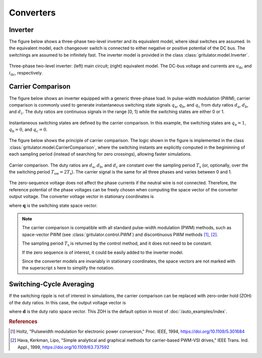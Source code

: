 Converters
==========

Inverter
--------

The figure below shows a three-phase two-level inverter and its equivalent model, 
where ideal switches  are assumed. In the equivalent model, each changeover 
switch is connected to either negative or positive potential of the DC bus. 
The switchings are assumed to be infinitely fast. The inverter model is provided 
in the class :class:`gritulator.model.Inverter`. 


.. figure:: figs/inverter.svg
   :width: 100%
   :align: center
   :alt: Three-phase two-level inverter
   :target: .

   Three-phase two-level inverter: (left) main circuit; (right) equivalent model. 
   The DC-bus voltage and currents are :math:`u_\mathrm{dc}` and 
   :math:`i_\mathrm{dc}`, respectively.

.. Six-Pulse Diode Bridge
.. ----------------------

.. The figure below shows a six-pulse diode bridge rectifier, where the inductor 
.. :math:`L` and the capacitor :math:`C` are placed in the DC link. For simplicity, 
.. a three-phase supply voltage is assumed to be stiff. The class 
.. :class:`gritulator.model.FrequencyConverter` applies this model as a part of a 
.. frequency converter model.

.. .. figure:: figs/diode_bridge.svg
..    :width: 100%
..    :align: center
..    :alt: Diode bridge
..    :target: .

..    Six-pulse diode bridge rectifier.

Carrier Comparison
------------------

The figure below shows an inverter equipped with a generic three-phase load. 
In pulse-width modulation (PWM), carrier comparison is commonly used to generate 
instantaneous switching state signals :math:`q_\mathrm{a}`, :math:`q_\mathrm{b}`, 
and :math:`q_\mathrm{c}` from duty ratios :math:`d_\mathrm{a}`, 
:math:`d_\mathrm{b}`, and :math:`d_\mathrm{c}`. The duty ratios are continuous 
signals in the range [0, 1} while the switching states are either 0 or 1.

.. figure:: figs/pwm_inverter.svg
   :width: 100%
   :align: center
   :alt: Inverter and carrier comparison
   :target: .

   Instantaneous switching states are defined by the carrier comparison. 
   In this example, the switching states are :math:`q_\mathrm{a}=1`, 
   :math:`q_\mathrm{b}=0`, and :math:`q_\mathrm{c}=0`.

The figure below shows the principle of carrier comparison. The logic shown in 
the figure is implemented in the class :class:`gritulator.model.CarrierComparison`, 
where the switching instants are explicitly computed in the begininning of each 
sampling period (instead of searching for zero crossings), allowing faster 
simulations.

.. figure:: figs/carrier_comparison.svg
   :width: 100%
   :align: center
   :alt: Carrier comparison
   :target: .

   Carrier comparison. The duty ratios are :math:`d_\mathrm{a}`, 
   :math:`d_\mathrm{b}`, and :math:`d_\mathrm{c}` are constant over the sampling 
   period :math:`T_\mathrm{s}` (or, optionally, over the the switching period 
   :math:`T_\mathrm{sw}=2T_\mathrm{s}`). The carrier signal is the same for all 
   three phases and varies between 0 and 1.

The zero-sequence voltage does not affect the phase currents if the neutral wire 
is not connected. Therefore, the reference potential of the phase voltages can 
be freely chosen when computing the space vector of the converter output voltage. 
The converter voltage vector in stationary coordinates is

.. math::
	\boldsymbol{u} &= \frac{2}{3}\left(u_\mathrm{an} 
   + u_\mathrm{bn}\mathrm{e}^{\mathrm{j}2\pi/3} 
   + u_\mathrm{cn}\mathrm{e}^{\mathrm{j} 4\pi/3}\right) \\
	&= \frac{2}{3}\left(u_\mathrm{aN} + u_\mathrm{bN}\mathrm{e}^{\mathrm{j} 2\pi/3} 
   + u_\mathrm{cN}\mathrm{e}^{\mathrm{j} 4\pi/3}\right) \\
   &= \underbrace{\frac{2}{3}\left(q_\mathrm{a} 
   + q_\mathrm{b}\mathrm{e}^{\mathrm{j} 2\pi/3} 
   + q_\mathrm{c}\mathrm{e}^{\mathrm{j} 4\pi/3}\right)}_{\boldsymbol{q}}u_\mathrm{dc}
   :label: carrier_comparison
    
where :math:`\boldsymbol{q}` is the switching state space vector.

.. note::
   The carrier comparison is compatible with all standard pulse-width modulation 
   (PWM) methods, such as space-vector PWM (see :class:`gritulator.control.PWM`) 
   and discontinuous PWM methods [#Hol1994]_, [#Hav1999]_.

   The sampling period :math:`T_\mathrm{s}` is returned by the control method, 
   and it does not need to be constant. 

   If the zero sequence is of interest, it could be easily added to the inverter 
   model.

   Since the converter models are invariably in stationary coordinates, the 
   space vectors are not marked with the superscript s here to simplify the 
   notation.

Switching-Cycle Averaging
-------------------------

If the switching ripple is not of interest in simulations, the carrier 
comparison can be replaced with zero-order hold (ZOH) of the duty ratios. In 
this case, the output voltage vector is

.. math::
	\boldsymbol{u} = \underbrace{\frac{2}{3}\left(d_\mathrm{a} 
   + d_\mathrm{b}\mathrm{e}^{\mathrm{j} 2\pi/3} 
   + d_\mathrm{c}\mathrm{e}^{\mathrm{j} 4\pi/3}\right)}_{\boldsymbol{d}}u_\mathrm{dc}
   :label: switching_cycle_averaging

where :math:`\boldsymbol{d}` is the duty ratio space vector. This ZOH is the 
default option in most of :doc:`/auto_examples/index`.

.. rubric:: References

.. [#Hol1994] Holtz, "Pulsewidth modulation for electronic power conversion," Proc. IEEE, 1994, https://doi.org/10.1109/5.301684

.. [#Hav1999] Hava, Kerkman, Lipo, "Simple analytical and graphical methods for carrier-based PWM-VSI drives," IEEE Trans. Ind. Appl., 1999, https://doi.org/10.1109/63.737592